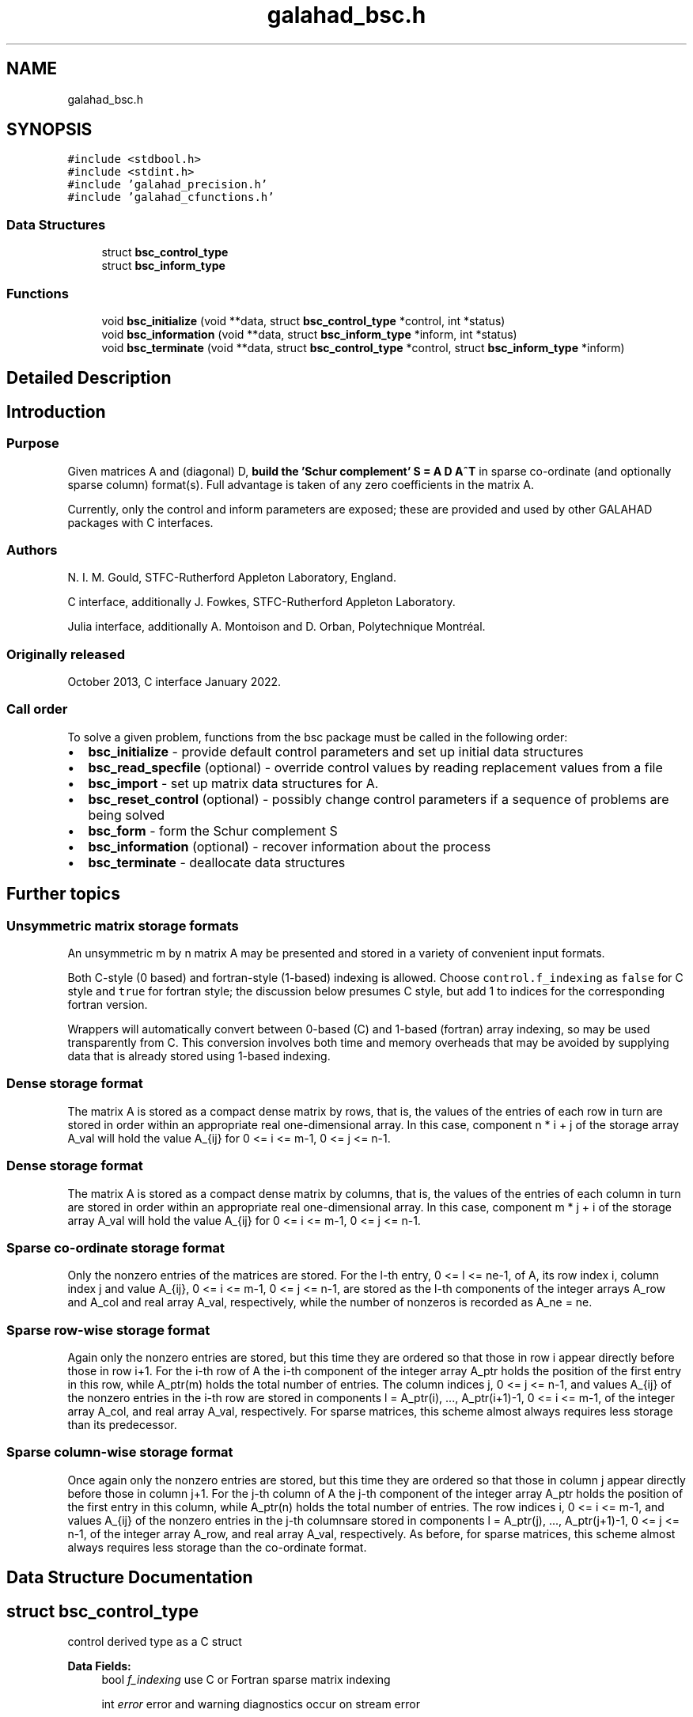 .TH "galahad_bsc.h" 3 "Wed May 3 2023" "C interfaces to GALAHAD BSC" \" -*- nroff -*-
.ad l
.nh
.SH NAME
galahad_bsc.h
.SH SYNOPSIS
.br
.PP
\fC#include <stdbool\&.h>\fP
.br
\fC#include <stdint\&.h>\fP
.br
\fC#include 'galahad_precision\&.h'\fP
.br
\fC#include 'galahad_cfunctions\&.h'\fP
.br

.SS "Data Structures"

.in +1c
.ti -1c
.RI "struct \fBbsc_control_type\fP"
.br
.ti -1c
.RI "struct \fBbsc_inform_type\fP"
.br
.in -1c
.SS "Functions"

.in +1c
.ti -1c
.RI "void \fBbsc_initialize\fP (void **data, struct \fBbsc_control_type\fP *control, int *status)"
.br
.ti -1c
.RI "void \fBbsc_information\fP (void **data, struct \fBbsc_inform_type\fP *inform, int *status)"
.br
.ti -1c
.RI "void \fBbsc_terminate\fP (void **data, struct \fBbsc_control_type\fP *control, struct \fBbsc_inform_type\fP *inform)"
.br
.in -1c
.SH "Detailed Description"
.PP 

.SH "Introduction"
.PP
.SS "Purpose"
Given matrices A and (diagonal) D, \fBbuild the 'Schur complement' S = A D A^T\fP in sparse co-ordinate (and optionally sparse column) format(s)\&. Full advantage is taken of any zero coefficients in the matrix A\&.
.PP
Currently, only the control and inform parameters are exposed; these are provided and used by other GALAHAD packages with C interfaces\&.
.SS "Authors"
N\&. I\&. M\&. Gould, STFC-Rutherford Appleton Laboratory, England\&.
.PP
C interface, additionally J\&. Fowkes, STFC-Rutherford Appleton Laboratory\&.
.PP
Julia interface, additionally A\&. Montoison and D\&. Orban, Polytechnique Montréal\&.
.SS "Originally released"
October 2013, C interface January 2022\&.
.SS "Call order"
To solve a given problem, functions from the bsc package must be called in the following order:
.PP
.IP "\(bu" 2
\fBbsc_initialize\fP - provide default control parameters and set up initial data structures
.IP "\(bu" 2
\fBbsc_read_specfile\fP (optional) - override control values by reading replacement values from a file
.IP "\(bu" 2
\fBbsc_import\fP - set up matrix data structures for A\&.
.IP "\(bu" 2
\fBbsc_reset_control\fP (optional) - possibly change control parameters if a sequence of problems are being solved
.IP "\(bu" 2
\fBbsc_form\fP - form the Schur complement S
.IP "\(bu" 2
\fBbsc_information\fP (optional) - recover information about the process
.IP "\(bu" 2
\fBbsc_terminate\fP - deallocate data structures
.PP
.SH "Further topics"
.PP
.SS "Unsymmetric matrix storage formats"
An unsymmetric m by n matrix A may be presented and stored in a variety of convenient input formats\&.
.PP
Both C-style (0 based) and fortran-style (1-based) indexing is allowed\&. Choose \fCcontrol\&.f_indexing\fP as \fCfalse\fP for C style and \fCtrue\fP for fortran style; the discussion below presumes C style, but add 1 to indices for the corresponding fortran version\&.
.PP
Wrappers will automatically convert between 0-based (C) and 1-based (fortran) array indexing, so may be used transparently from C\&. This conversion involves both time and memory overheads that may be avoided by supplying data that is already stored using 1-based indexing\&.
.SS "Dense storage format"
The matrix A is stored as a compact dense matrix by rows, that is, the values of the entries of each row in turn are stored in order within an appropriate real one-dimensional array\&. In this case, component n * i + j of the storage array A_val will hold the value A_{ij} for 0 <= i <= m-1, 0 <= j <= n-1\&.
.SS "Dense storage format"
The matrix A is stored as a compact dense matrix by columns, that is, the values of the entries of each column in turn are stored in order within an appropriate real one-dimensional array\&. In this case, component m * j + i of the storage array A_val will hold the value A_{ij} for 0 <= i <= m-1, 0 <= j <= n-1\&.
.SS "Sparse co-ordinate storage format"
Only the nonzero entries of the matrices are stored\&. For the l-th entry, 0 <= l <= ne-1, of A, its row index i, column index j and value A_{ij}, 0 <= i <= m-1, 0 <= j <= n-1, are stored as the l-th components of the integer arrays A_row and A_col and real array A_val, respectively, while the number of nonzeros is recorded as A_ne = ne\&.
.SS "Sparse row-wise storage format"
Again only the nonzero entries are stored, but this time they are ordered so that those in row i appear directly before those in row i+1\&. For the i-th row of A the i-th component of the integer array A_ptr holds the position of the first entry in this row, while A_ptr(m) holds the total number of entries\&. The column indices j, 0 <= j <= n-1, and values A_{ij} of the nonzero entries in the i-th row are stored in components l = A_ptr(i), \&.\&.\&., A_ptr(i+1)-1, 0 <= i <= m-1, of the integer array A_col, and real array A_val, respectively\&. For sparse matrices, this scheme almost always requires less storage than its predecessor\&.
.SS "Sparse column-wise storage format"
Once again only the nonzero entries are stored, but this time they are ordered so that those in column j appear directly before those in column j+1\&. For the j-th column of A the j-th component of the integer array A_ptr holds the position of the first entry in this column, while A_ptr(n) holds the total number of entries\&. The row indices i, 0 <= i <= m-1, and values A_{ij} of the nonzero entries in the j-th columnsare stored in components l = A_ptr(j), \&.\&.\&., A_ptr(j+1)-1, 0 <= j <= n-1, of the integer array A_row, and real array A_val, respectively\&. As before, for sparse matrices, this scheme almost always requires less storage than the co-ordinate format\&. 
.SH "Data Structure Documentation"
.PP 
.SH "struct bsc_control_type"
.PP 
control derived type as a C struct 
.PP
\fBData Fields:\fP
.RS 4
bool \fIf_indexing\fP use C or Fortran sparse matrix indexing 
.br
.PP
int \fIerror\fP error and warning diagnostics occur on stream error 
.br
.PP
int \fIout\fP general output occurs on stream out 
.br
.PP
int \fIprint_level\fP the level of output required is specified by print_level 
.br
.PP
int \fImax_col\fP maximum permitted number of nonzeros in a column of A; -ve means unlimit 
.br
.PP
int \fInew_a\fP how much has A changed since it was last accessed: 
.PD 0

.IP "\(bu" 2
0 = not changed, 
.IP "\(bu" 2
1 = values changed, 
.IP "\(bu" 2
2 = structure changed 
.IP "\(bu" 2
3 = structure changed but values not required 
.PP

.br
.PP
int \fIextra_space_s\fP how much extra space is to be allocated in S above that needed to hold the Schur complement 
.br
.PP
bool \fIs_also_by_column\fP should s\&.ptr also be set to indicate the first entry in each column of S 
.br
.PP
bool \fIspace_critical\fP if \&.space_critical true, every effort will be made to use as little space as possible\&. This may result in longer computation time 
.br
.PP
bool \fIdeallocate_error_fatal\fP if \&.deallocate_error_fatal is true, any array/pointer deallocation error will terminate execution\&. Otherwise, computation will continue 
.br
.PP
char \fIprefix[31]\fP all output lines will be prefixed by \&.prefix(2:LEN(TRIM(\&.prefix))-1) where \&.prefix contains the required string enclosed in quotes, e\&.g\&. 'string' or 'string' 
.br
.PP
.RE
.PP
.SH "struct bsc_inform_type"
.PP 
inform derived type as a C struct 
.PP
\fBData Fields:\fP
.RS 4
int \fIstatus\fP the return status from the package\&. Possible values are: 
.PD 0

.IP "\(bu" 2
0\&. The call was succesful 
.IP "\(bu" 2
-1\&. An allocation error occurred\&. A message indicating the offending array is written on unit control\&.error, and the returned allocation status and a string containing the name of the offending array are held in inform\&.alloc_status and inform\&.bad_alloc respectively\&. 
.IP "\(bu" 2
-2\&. A deallocation error occurred\&. A message indicating the offending array is written on unit control\&.error and the returned allocation status and a string containing the name of the offending array are held in inform\&.alloc_status and inform\&.bad_alloc respectively\&. 
.IP "\(bu" 2
-3\&. The restrictions n > 0 or m > 0 or requirement that a type contains its relevant string 'dense', 'coordinate' or 'sparse_by_rows' has been violated\&. 
.PP

.br
.PP
int \fIalloc_status\fP the status of the last attempted allocation/deallocation 
.br
.PP
char \fIbad_alloc[81]\fP the name of the array for which an allocation/deallocation error occurred\&. 
.br
.PP
int \fImax_col_a\fP the maximum number of entries in a column of A 
.br
.PP
int \fIexceeds_max_col\fP the number of columns of A that have more than control\&.max_col entries 
.br
.PP
real_wp_ \fItime\fP the total CPU time spent in the package 
.br
.PP
real_wp_ \fIclock_time\fP the total clock time spent in the package 
.br
.PP
.RE
.PP
.SH "Function Documentation"
.PP 
.SS "void bsc_initialize (void ** data, struct \fBbsc_control_type\fP * control, int * status)"
Set default control values and initialize private data
.PP
\fBParameters\fP
.RS 4
\fIdata\fP holds private internal data
.br
\fIcontrol\fP is a struct containing control information (see \fBbsc_control_type\fP)
.br
\fIstatus\fP is a scalar variable of type int, that gives the exit status from the package\&. Possible values are (currently): 
.PD 0

.IP "\(bu" 2
0\&. The initialization was succesful\&. 
.PP
.RE
.PP

.SS "void bsc_information (void ** data, struct \fBbsc_inform_type\fP * inform, int * status)"
Provides output information
.PP
\fBParameters\fP
.RS 4
\fIdata\fP holds private internal data
.br
\fIinform\fP is a struct containing output information (see \fBbsc_inform_type\fP)
.br
\fIstatus\fP is a scalar variable of type int, that gives the exit status from the package\&. Possible values are (currently): 
.PD 0

.IP "\(bu" 2
0\&. The values were recorded succesfully 
.PP
.RE
.PP

.SS "void bsc_terminate (void ** data, struct \fBbsc_control_type\fP * control, struct \fBbsc_inform_type\fP * inform)"
Deallocate all internal private storage
.PP
\fBParameters\fP
.RS 4
\fIdata\fP holds private internal data
.br
\fIcontrol\fP is a struct containing control information (see \fBbsc_control_type\fP)
.br
\fIinform\fP is a struct containing output information (see \fBbsc_inform_type\fP) 
.RE
.PP

.SH "Author"
.PP 
Generated automatically by Doxygen for C interfaces to GALAHAD BSC from the source code\&.
